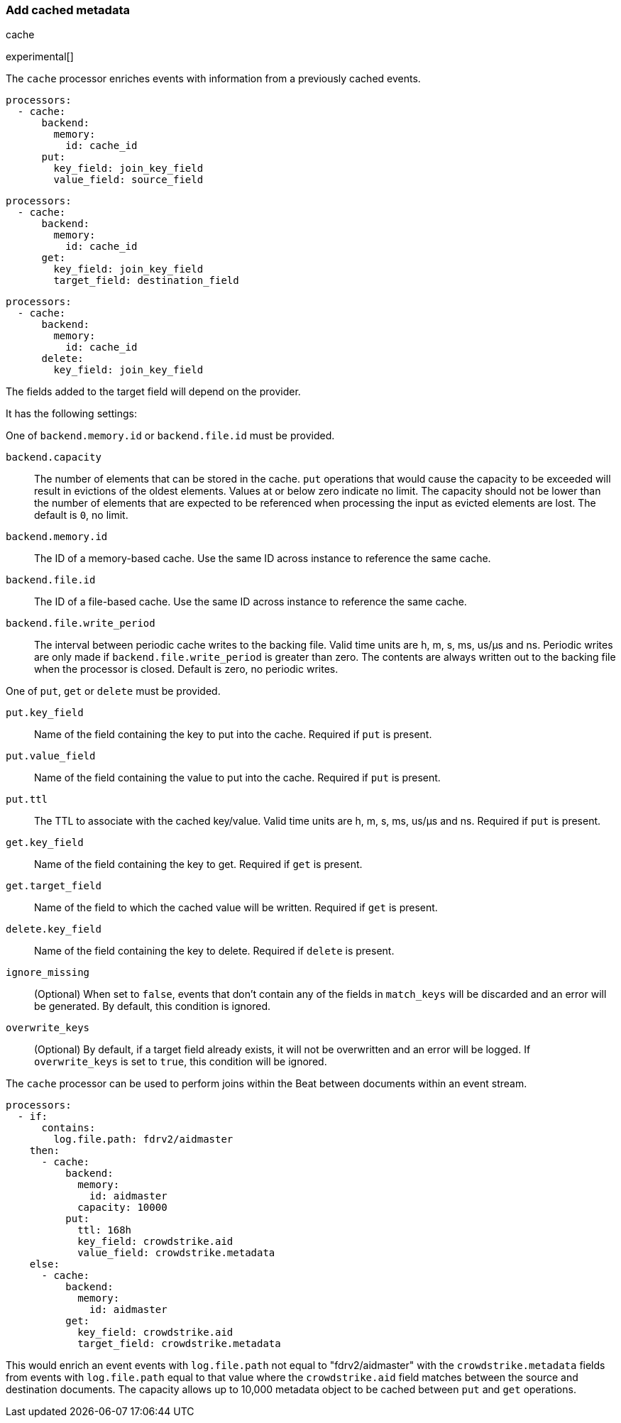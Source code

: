 [[add-cached-metadata]]
=== Add cached metadata

++++
<titleabbrev>cache</titleabbrev>
++++

experimental[]

The `cache` processor enriches events with information from a previously
cached events.

[source,yaml]
-------------------------------------------------------------------------------
processors:
  - cache:
      backend:
        memory:
          id: cache_id
      put:
        key_field: join_key_field
        value_field: source_field
-------------------------------------------------------------------------------

[source,yaml]
-------------------------------------------------------------------------------
processors:
  - cache:
      backend:
        memory:
          id: cache_id
      get:
        key_field: join_key_field
        target_field: destination_field
-------------------------------------------------------------------------------

[source,yaml]
-------------------------------------------------------------------------------
processors:
  - cache:
      backend:
        memory:
          id: cache_id
      delete:
        key_field: join_key_field
-------------------------------------------------------------------------------

The fields added to the target field will depend on the provider.

It has the following settings:

One of `backend.memory.id` or `backend.file.id` must be provided.

`backend.capacity`:: The number of elements that can be stored in the cache. `put` operations that would cause the capacity to be exceeded will result in evictions of the oldest elements. Values at or below zero indicate no limit. The capacity should not be lower than the number of elements that are expected to be referenced when processing the input as evicted elements are lost. The default is `0`, no limit.
`backend.memory.id`:: The ID of a memory-based cache. Use the same ID across instance to reference the same cache.
`backend.file.id`:: The ID of a file-based cache. Use the same ID across instance to reference the same cache.
`backend.file.write_period`:: The interval between periodic cache writes to the backing file. Valid time units are h, m, s, ms, us/µs and ns. Periodic writes are only made if `backend.file.write_period` is greater than zero. The contents are always written out to the backing file when the processor is closed. Default is zero, no periodic writes.

One of `put`, `get` or `delete` must be provided.

`put.key_field`:: Name of the field containing the key to put into the cache. Required if `put` is present.
`put.value_field`:: Name of the field containing the value to put into the cache. Required if `put` is present.
`put.ttl`:: The TTL to associate with the cached key/value. Valid time units are h, m, s, ms, us/µs and ns. Required if `put` is present.

`get.key_field`:: Name of the field containing the key to get. Required if `get` is present.
`get.target_field`:: Name of the field to which the cached value will be written. Required if `get` is present.

`delete.key_field`:: Name of the field containing the key to delete. Required if `delete` is present.

`ignore_missing`:: (Optional) When set to `false`, events that don't contain any
of the fields in `match_keys` will be discarded and an error will be generated. By
default, this condition is ignored.

`overwrite_keys`:: (Optional) By default, if a target field already exists, it
will not be overwritten and an error will be logged. If `overwrite_keys` is
set to `true`, this condition will be ignored.

The `cache` processor can be used to perform joins within the Beat between
documents within an event stream.

[source,yaml]
-------------------------------------------------------------------------------
processors:
  - if:
      contains:
        log.file.path: fdrv2/aidmaster
    then:
      - cache:
          backend:
            memory:
              id: aidmaster
            capacity: 10000
          put:
            ttl: 168h
            key_field: crowdstrike.aid
            value_field: crowdstrike.metadata
    else:
      - cache:
          backend:
            memory:
              id: aidmaster
          get:
            key_field: crowdstrike.aid
            target_field: crowdstrike.metadata
-------------------------------------------------------------------------------

This would enrich an event events with `log.file.path` not equal to
"fdrv2/aidmaster" with the `crowdstrike.metadata` fields from events with
 `log.file.path` equal to that value where the `crowdstrike.aid` field
 matches between the source and destination documents. The capacity allows up
 to 10,000 metadata object to be cached between `put` and `get` operations.
